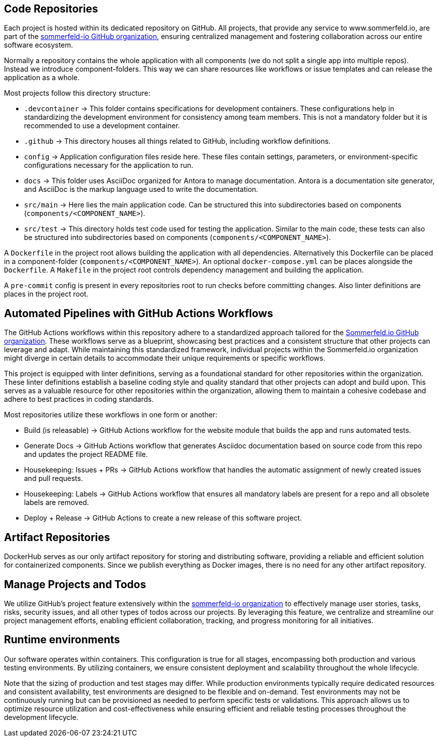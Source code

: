 == Code Repositories
Each project is hosted within its dedicated repository on GitHub. All projects, that provide any service to www.sommerfeld.io, are part of the link:https://github.com/sommerfeld-io[sommerfeld-io GitHub organization], ensuring centralized management and fostering collaboration across our entire software ecosystem.

Normally a repository contains the whole application with all components (we do not split a single app into multiple repos). Instead we introduce component-folders. This way we can share resources like workflows or issue templates and can release the application as a whole.

Most projects follow this directory structure:

* `.devcontainer` -> This folder contains specifications for development containers. These configurations help in standardizing the development environment for consistency among team members. This is not a mandatory folder but it is recommended to use a development container.
* `.github` -> This directory houses all things related to GitHub, including workflow definitions.
* `config` -> Application configuration files reside here. These files contain settings, parameters, or environment-specific configurations necessary for the application to run.
* `docs` -> This folder uses AsciiDoc organized for Antora to manage documentation. Antora is a documentation site generator, and AsciiDoc is the markup language used to write the documentation.
* `src/main` -> Here lies the main application code. Can be structured this into subdirectories based on components (`components/<COMPONENT_NAME>`).
* `src/test` -> This directory holds test code used for testing the application. Similar to the main code, these tests can also be structured into subdirectories based on components (`components/<COMPONENT_NAME>`).

A `Dockerfile` in the project root allows building the application with all dependencies. Alternatively this Dockerfile can be placed in a component-folder (`components/<COMPONENT_NAME>`). An optional `docker-compose.yml` can be places alongside the `Dockerfile`. A `Makefile` in the project root controls dependency management and building the application.

A `pre-commit` config is present in every repositories root to run checks before committing changes. Also linter definitions are places in the project root.

== Automated Pipelines with GitHub Actions Workflows
The GitHub Actions workflows within this repository adhere to a standardized approach tailored for the link:https://github.com/sommerfeld-io[Sommerfeld.io GitHub organization]. These workflows serve as a blueprint, showcasing best practices and a consistent structure that other projects can leverage and adapt. While maintaining this standardized framework, individual projects within the Sommerfeld.io organization might diverge in certain details to accommodate their unique requirements or specific workflows.

This project is equipped with linter definitions, serving as a foundational standard for other repositories within the organization. These linter definitions establish a baseline coding style and quality standard that other projects can adopt and build upon. This serves as a valuable resource for other repositories within the organization, allowing them to maintain a cohesive codebase and adhere to best practices in coding standards.

Most repositories utilize these workflows in one form or another:

* Build (is releasable) -> GitHub Actions workflow for the website module that builds the app and runs automated tests.
* Generate Docs -> GitHub Actions workflow that generates Asciidoc documentation based on source code from this repo and updates the project README file.
* Housekeeping: Issues + PRs -> GitHub Actions workflow that handles the automatic assignment of newly created issues and pull requests.
* Housekeeping: Labels -> GitHub Actions workflow that ensures all mandatory labels are present for a repo and all obsolete labels are removed.
* Deploy + Release -> GitHub Actions to create a new release of this software project.

== Artifact Repositories
DockerHub serves as our only artifact repository for storing and distributing software, providing a reliable and efficient solution for containerized components. Since we publish everything as Docker images, there is no need for any other artifact repository.

== Manage Projects and Todos
We utilize GitHub's project feature extensively within the link:https://github.com/sommerfeld-io[sommerfeld-io organization] to effectively manage user stories, tasks, risks, security issues, and all other types of todos across our projects. By leveraging this feature, we centralize and streamline our project management efforts, enabling efficient collaboration, tracking, and progress monitoring for all initiatives.

== Runtime environments
Our software operates within containers. This configuration is true for all stages, encompassing both production and various testing environments. By utilizing containers, we ensure consistent deployment and scalability throughout the whole lifecycle.

Note that the sizing of production and test stages may differ. While production environments typically require dedicated resources and consistent availability, test environments are designed to be flexible and on-demand. Test environments may not be continuously running but can be provisioned as needed to perform specific tests or validations. This approach allows us to optimize resource utilization and cost-effectiveness while ensuring efficient and reliable testing processes throughout the development lifecycle.
